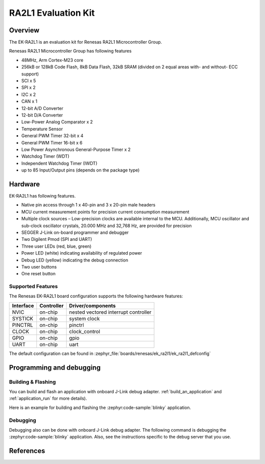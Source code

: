 .. _ek_ra2l1:

RA2L1 Evaluation Kit
####################

Overview
********

The EK-RA2L1 is an evaluation kit for Renesas RA2L1 Microcontroller Group.

Renesas RA2L1 Microcontroller Group has following features

- 48MHz, Arm Cortex-M23 core
- 256kB or 128kB Code Flash, 8kB Data Flash, 32kB SRAM (divided on 2 equal areas
  with- and without- ECC support)
- SCI x 5
- SPI x 2
- I2C x 2
- CAN x 1
- 12-bit A/D Converter
- 12-bit D/A Converter
- Low-Power Analog Comparator x 2
- Temperature Sensor
- General PWM Timer 32-bit x 4
- General PWM Timer 16-bit x 6
- Low Power Asynchronous General-Purpose Timer x 2
- Watchdog Timer (WDT)
- Independent Watchdog Timer (IWDT)
- up to 85 Input/Output pins (depends on the package type)

Hardware
********

EK-RA2L1 has following features.

- Native pin access through 1 x 40-pin and 3 x 20-pin male headers
- MCU current measurement points for precision current consumption measurement
- Multiple clock sources – Low-precision clocks are available internal to the MCU.
  Additionally, MCU oscillator and sub-clock oscillator crystals,
  20.000 MHz and 32,768 Hz, are provided for precision
- SEGGER J-Link on-board programmer and debugger
- Two Digilent Pmod (SPI and UART)
- Three user LEDs (red, blue, green)
- Power LED (white) indicating availability of regulated power
- Debug LED (yellow) indicating the debug connection
- Two user buttons
- One reset button

Supported Features
==================

The Renesas EK-RA2L1 board configuration supports the following
hardware features:

+-----------+------------+-------------------------------+
| Interface | Controller | Driver/components             |
+===========+============+===============================+
| NVIC      | on-chip    | nested vectored               |
|           |            | interrupt controller          |
+-----------+------------+-------------------------------+
| SYSTICK   | on-chip    | system clock                  |
+-----------+------------+-------------------------------+
| PINCTRL   | on-chip    | pinctrl                       |
+-----------+------------+-------------------------------+
| CLOCK     | on-chip    | clock_control                 |
+-----------+------------+-------------------------------+
| GPIO      | on-chip    | gpio                          |
+-----------+------------+-------------------------------+
| UART      | on-chip    | uart                          |
+-----------+------------+-------------------------------+

The default configuration can be found in
:zephyr_file:`boards/renesas/ek_ra2l1/ek_ra2l1_defconfig`

Programming and debugging
*************************

Building & Flashing
===================

You can build and flash an application with onboard J-Link debug adapter.
:ref:`build_an_application` and
:ref:`application_run` for more details).

Here is an example for building and flashing the :zephyr:code-sample:`blinky` application.

.. zephyr-app-commands::
   :zephyr-app: samples/basic/blinky
   :board: ek_ra2l1
   :goals: build flash


Debugging
=========

Debugging also can be done with onboard J-Link debug adapter.
The following command is debugging the :zephyr:code-sample:`blinky` application.
Also, see the instructions specific to the debug server that you use.

.. zephyr-app-commands::
   :zephyr-app: samples/basic/blinky
   :board: ek_ra2l1
   :maybe-skip-config:
   :goals: debug


References
**********

.. EK-RA2L1 Web site:
   https://www.renesas.com/us/en/products/microcontrollers-microprocessors/ra-cortex-m-mcus/ek-ra2l1-evaluation-kit-ra2l1-mcu-group
